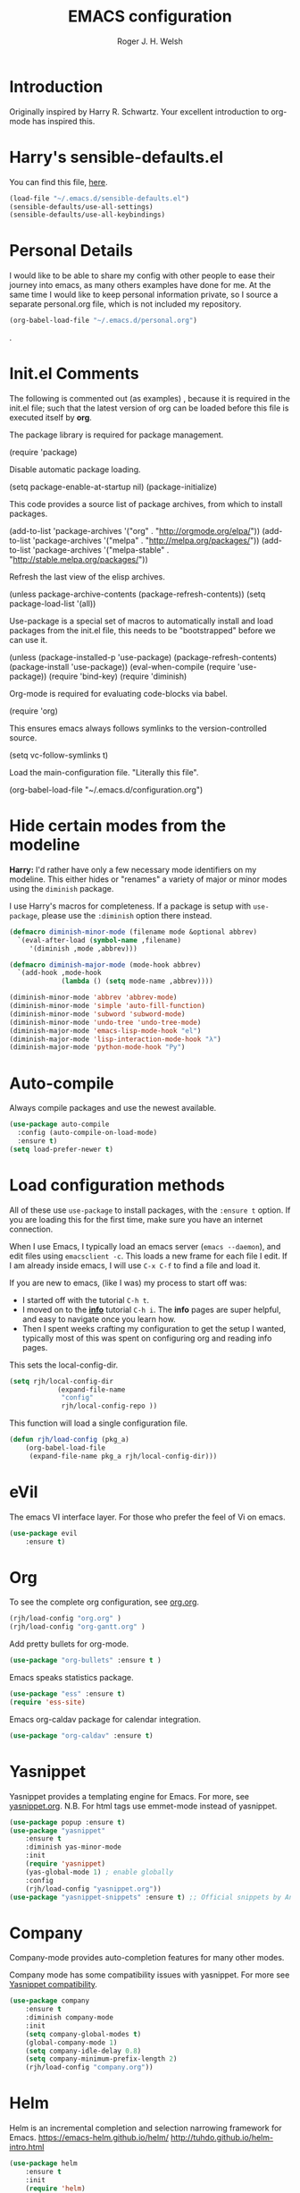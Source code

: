 #+TITLE: EMACS configuration
#+AUTHOR: Roger J. H. Welsh
#+EMAIL: rjhwelsh@gmail.com
#+PROPERTY: header-args    :results silent
#+STARTUP: content

* Introduction
Originally inspired by Harry R. Schwartz. Your excellent introduction to
org-mode has inspired this.
* Harry's sensible-defaults.el
You can find this file, [[https://github.com/hrs/sensible-defaults.el][here]].
#+BEGIN_SRC emacs-lisp
(load-file "~/.emacs.d/sensible-defaults.el")
(sensible-defaults/use-all-settings)
(sensible-defaults/use-all-keybindings)
#+END_SRC

* Personal Details
I would like to be able to share my config with other people to ease their
journey into emacs, as many others examples have done for me.
At the same time I would like to keep personal information private, so I source
a separate personal.org file, which is not included my repository.
#+BEGIN_SRC emacs-lisp
(org-babel-load-file "~/.emacs.d/personal.org")
#+END_SRC
.
* Init.el Comments
The following is commented out (as examples) , because it is required in the
init.el file; such that the latest version of org can be loaded before this file
is executed itself by *org*.

The package library is required for package management.
#+BEGIN_EXAMPLE emacs-lisp
 (require 'package)
#+END_EXAMPLE

Disable automatic package loading.
#+BEGIN_EXAMPLE emacs-lisp
 (setq package-enable-at-startup nil)
 (package-initialize)
#+END_EXAMPLE

This code provides a source list of package archives, from which to install packages.
#+BEGIN_EXAMPLE emacs-lisp
 (add-to-list 'package-archives '("org" . "http://orgmode.org/elpa/"))
 (add-to-list 'package-archives '("melpa" . "http://melpa.org/packages/"))
 (add-to-list 'package-archives '("melpa-stable" . "http://stable.melpa.org/packages/"))
#+END_EXAMPLE

Refresh the last view of the elisp archives.
#+BEGIN_EXAMPLE emacs-lisp
 (unless package-archive-contents
   (package-refresh-contents))
(setq package-load-list '(all))
#+END_EXAMPLE

Use-package is a special set of macros to automatically install and
load packages from the init.el file, this needs to be
"bootstrapped" before we can use it.
#+BEGIN_EXAMPLE emacs-lisp
(unless (package-installed-p 'use-package)
  (package-refresh-contents)
  (package-install 'use-package))
(eval-when-compile
  (require 'use-package))
(require 'bind-key)
(require 'diminish)
#+END_EXAMPLE

Org-mode is required for evaluating code-blocks via babel.
#+BEGIN_EXAMPLE emacs-lisp
(require 'org)
#+END_EXAMPLE

This ensures emacs always follows symlinks to the version-controlled source.
#+BEGIN_EXAMPLE emacs-lisp
(setq vc-follow-symlinks t)
#+END_EXAMPLE

Load the main-configuration file. "Literally this file".
#+BEGIN_EXAMPLE emacs-lisp
(org-babel-load-file "~/.emacs.d/configuration.org")
#+END_EXAMPLE

* Hide certain modes from the modeline

*Harry:* I'd rather have only a few necessary mode identifiers on my modeline.
This either hides or "renames" a variety of major or minor modes using the
=diminish= package.

I use Harry's macros for completeness. If a package is setup with =use-package=,
please use the =:diminish= option there instead.

#+BEGIN_SRC emacs-lisp
  (defmacro diminish-minor-mode (filename mode &optional abbrev)
    `(eval-after-load (symbol-name ,filename)
       '(diminish ,mode ,abbrev)))

  (defmacro diminish-major-mode (mode-hook abbrev)
    `(add-hook ,mode-hook
               (lambda () (setq mode-name ,abbrev))))

  (diminish-minor-mode 'abbrev 'abbrev-mode)
  (diminish-minor-mode 'simple 'auto-fill-function)
  (diminish-minor-mode 'subword 'subword-mode)
  (diminish-minor-mode 'undo-tree 'undo-tree-mode)
  (diminish-major-mode 'emacs-lisp-mode-hook "el")
  (diminish-major-mode 'lisp-interaction-mode-hook "λ")
  (diminish-major-mode 'python-mode-hook "Py")
#+END_SRC

* Auto-compile
Always compile packages and use the newest available.
#+BEGIN_SRC emacs-lisp
(use-package auto-compile
  :config (auto-compile-on-load-mode)
  :ensure t)
(setq load-prefer-newer t)
#+END_SRC

* Load configuration methods
All of these use =use-package= to install packages, with the =:ensure t= option.
If you are loading this for the first time, make sure you have an internet
connection.

When I use Emacs, I typically load an emacs server (=emacs --daemon=), and edit
files using =emacsclient -c=. This loads a new frame for each file I edit. If I
am already inside emacs, I will use =C-x C-f= to find a file and load it.

If you are new to emacs, (like I was) my process to start off was:
 * I started off with the tutorial =C-h t=.
 * I moved on to the [[info:info][*info*]] tutorial =C-h i=. The *info* pages are super
   helpful, and easy to navigate once you learn how.
 * Then I spent weeks crafting my configuration to get the setup I wanted,
   typically most of this was spent on configuring org and reading info pages.

This sets the local-config-dir.
#+BEGIN_SRC emacs-lisp
	(setq rjh/local-config-dir
				(expand-file-name
				 "config"
				 rjh/local-config-repo ))
#+END_SRC

This function will load a single configuration file.
#+BEGIN_SRC emacs-lisp
	(defun rjh/load-config (pkg_a)
		(org-babel-load-file
		 (expand-file-name pkg_a rjh/local-config-dir)))
#+END_SRC

* eVil
The emacs VI interface layer.
For those who prefer the feel of Vi on emacs.
#+BEGIN_SRC emacs-lisp
	(use-package evil
		:ensure t)
#+END_SRC

* Org
To see the complete org configuration, see [[file:config/org.org][org.org]].
#+BEGIN_SRC emacs-lisp
	(rjh/load-config "org.org" )
	(rjh/load-config "org-gantt.org" )
#+END_SRC

Add pretty bullets for org-mode.
#+BEGIN_SRC emacs-lisp
	(use-package "org-bullets" :ensure t )
#+END_SRC

Emacs speaks statistics package.
#+BEGIN_SRC emacs-lisp
	(use-package "ess" :ensure t)
	(require 'ess-site)
#+END_SRC

Emacs org-caldav package for calendar integration.
#+BEGIN_SRC emacs-lisp
	(use-package "org-caldav" :ensure t)
#+END_SRC

* Yasnippet
Yasnippet provides a templating engine for Emacs.
For more, see [[file:config/yasnippet.org][yasnippet.org]].
N.B. For html tags use emmet-mode instead of yasnippet.
#+BEGIN_SRC emacs-lisp
	(use-package popup :ensure t)
	(use-package "yasnippet"
		:ensure t
		:diminish yas-minor-mode
		:init
		(require 'yasnippet)
		(yas-global-mode 1) ; enable globally
		:config
		(rjh/load-config "yasnippet.org"))
	(use-package "yasnippet-snippets" :ensure t) ;; Official snippets by AndreaCrotti
#+END_SRC

* Company
Company-mode provides auto-completion features for many other modes.

Company mode has some compatibility issues with yasnippet.
For more see [[file:config/company.org::*Yasnippet%20compatibility][Yasnippet compatibility]].

#+BEGIN_SRC emacs-lisp
	(use-package company
		:ensure t
		:diminish company-mode
		:init
		(setq company-global-modes t)
		(global-company-mode 1)
		(setq company-idle-delay 0.8)
		(setq company-minimum-prefix-length 2)
		(rjh/load-config "company.org"))
#+END_SRC

* Helm
Helm is an incremental completion and selection narrowing framework for Emacs.
https://emacs-helm.github.io/helm/
http://tuhdo.github.io/helm-intro.html
#+BEGIN_SRC emacs-lisp
	(use-package helm
		:ensure t
		:init
		(require 'helm)
		(require 'helm-config)
		(global-unset-key (kbd "C-x c"))
		(setq helm-split-window-in-side-p           t ; open helm buffer inside current window, not occupy whole other window
					helm-move-to-line-cycle-in-source     t ; move to end or beginning of source when reaching top or bottom of source.
					helm-ff-search-library-in-sexp        t ; search for library in `require' and `declare-function' sexp.
					helm-scroll-amount                    8 ; scroll 8 lines other window using M-<next>/M-<prior>
					helm-ff-file-name-history-use-recentf t
					helm-echo-input-in-header-line t
					helm-autoresize-max-height 0
					helm-autoresize-min-height 20)
		(helm-autoresize-mode 1)
		(helm-mode 1)
		:bind
		(("C-c h" . helm-command-prefix)
		 ("M-x" . helm-M-x)
		 ("C-x C-f" . helm-find-files)
		 ("C-x M-f" . helm-recentf)
		 ("C-x b" . helm-mini)
		 ("M-y" . helm-show-kill-ring)
		 :map helm-map
		 ("<tab>" . helm-execute-persistent-action)
		 ("C-i" . helm-execute-persistent-action)
		 ("C-z" . helm-select-action)))
#+END_SRC
* Latex
Latex configuration.
For more see [[file:config/latex.org][latex.org]].
#+BEGIN_SRC emacs-lisp
	(rjh/load-config "latex.org")
#+END_SRC

* Graph
Some packages for graphing.
#+BEGIN_SRC emacs-lisp
	(use-package "gnuplot" :ensure t )
	(use-package "graphviz-dot-mode" :ensure t )
#+END_SRC

* UML
Plantuml for uml diagramming.
PlantUML is a java program for quickly constructing uml diagrams.
http://plantuml.com/
https://github.com/skuro/plantuml-mode

Flycheck is used for syntax checking.
https://github.com/alexmurray/flycheck-plantuml

#+BEGIN_SRC emacs-lisp
	(use-package "plantuml-mode" :ensure t
		:init
		(setq plantuml-jar-path "/usr/share/plantuml/lib/plantuml.jar")
		(add-to-list 'auto-mode-alist '("\\.plantuml$" . plantuml-mode))
		(add-to-list
		 'org-src-lang-modes '("plantuml" . plantuml))
		(setq org-plantuml-jar-path plantuml-jar-path)
		:config
		(plantuml-set-output-type "svg"))

	(use-package "flycheck-plantuml"
    :requires flycheck plantuml-mode
		:init
		(with-eval-after-load 'flycheck
			(require 'flycheck-plantuml)
			(flycheck-plantuml-setup))
		:ensure t)
#+END_SRC

* Git
I use =magit= for git integration.
The following key-bindings are for global convenience.
Use =C-x g ?= to get a quick command listing.
#+BEGIN_SRC emacs-lisp
	(use-package magit
		:ensure t
		:pin melpa-stable
		:bind (("C-x g" . magit-status)
					 ("C-x M-g" . magit-dispatch-popup)))
#+END_SRC

Git time-machine provides a mode for traversing the git history of a file.
Use =M-x git-timemachine=, =np= to navigate and =q= to quit.
#+BEGIN_SRC emacs-lisp
	(use-package "git-timemachine" :ensure t )
#+END_SRC

* Java
JDEE - Java Development Environment for Emacs

The jdee-server should be installed on your system, if it isn't please use the
following link to install the latest version. [[https://github.com/jdee-emacs/jdee-server][jdee-server@github]].
Jdee-server depends on Maven-3.

Setup jdee to use the following server directory, =~/.emacs.d/jdee-server/target=.
This is configurable in personal.org.

Use =M-x jdee-mode= to invoke jdee.

For more documentation, please see http://jdee.sourceforge.net/jdedoc/html/jde-ug/jde-ug.html
#+BEGIN_SRC emacs-lisp
	(use-package "jdee"
		:ensure t
		:config
		(setq jdee-global-classpath '("."))) ;; Use the current working directory as a classpath for java projects.
#+END_SRC

* Python
The Emacs Python Development Environment. This is a full featured environment
for python development. For introspection and analysis of Python sources, Elpy
mainly relies on Jedi. Jedi is known to have some problems coping with
badly-formatted Python.

For more see [[file:config/python.org][python.org]].

#+BEGIN_SRC emacs-lisp
	(use-package "elpy"
		:ensure t
		:init
		(elpy-enable)
		(setq python-indent-offset 4)
		:config
		(rjh/load-config "python.org"))
#+END_SRC

#+BEGIN_SRC emacs-lisp
	(use-package "company-jedi"
		:requires company
		:ensure t)
#+END_SRC

* Irony                                                      :DISABLED:Cpp:C:
This configuration is taken from [[http://martinsosic.com/development/emacs/2017/12/09/emacs-cpp-ide.html][Martin Sosic]].
https://github.com/Sarcasm/irony-mode

For more see [[file:config/irony.org][irony.org]].
#+BEGIN_SRC emacs-lisp
	(use-package irony
	  :disabled
		:ensure t
		:config
		(progn
			;; If irony server was never installed, install it.
			(unless (irony--find-server-executable)
				(call-interactively #'irony-install-server))
			(add-hook 'c++-mode-hook 'irony-mode)
			(add-hook 'c-mode-hook 'irony-mode)
			;; Use compilation database first, clang_complete as fallback.
			(setq-default irony-cdb-compilation-databases
										'(irony-cdb-libclang
											irony-cdb-clang-complete))
			(add-hook 'irony-mode-hook 'irony-cdb-autosetup-compile-options)))
#+END_SRC
#+BEGIN_SRC emacs-lisp
	;; I use irony with company to get code completion.
	(use-package company-irony
		:requires company irony
		:ensure t
		:config
		(progn
			(eval-after-load 'company
				'(add-to-list 'company-backends 'company-irony))))
#+END_SRC
#+BEGIN_SRC emacs-lisp
	;; I use irony with flycheck to get real-time syntax checking.
	(use-package flycheck-irony
		:requires flycheck irony
		:ensure t
		:config
		(progn
			(eval-after-load 'flycheck
				'(add-hook 'flycheck-mode-hook #'flycheck-irony-setup))))
#+END_SRC
#+BEGIN_SRC emacs-lisp
	;; Eldoc shows argument list of the function you are currently writing in the echo area.
	(use-package irony-eldoc
		:requires eldoc irony
		:ensure t
		:config
		(progn
			(add-hook 'irony-mode-hook #'irony-eldoc)))
#+END_SRC

* Rtags                                                               :Cpp:C:
 This configuration is taken from [[http://martinsosic.com/development/emacs/2017/12/09/emacs-cpp-ide.html][Martin Sosic]].
 https://github.com/Andersbakken/rtags
 For more see [[file:config/rtags.org][rtags.org]].
 #+BEGIN_SRC emacs-lisp
	 (use-package rtags
		 :ensure t
		 :config
		 (progn
			 (setq rtags-path "~/.emacs.d/rtags/build/bin")
			 (unless (rtags-executable-find "rc") (error "Binary rc is not installed!"))
			 (unless (rtags-executable-find "rdm") (error "Binary rdm is not installed!"))

			 (define-key c-mode-base-map (kbd "M-.") 'rtags-find-symbol-at-point)
			 (define-key c-mode-base-map (kbd "M-,") 'rtags-find-references-at-point)
			 (define-key c-mode-base-map (kbd "M-?") 'rtags-display-summary)
			 (rtags-enable-standard-keybindings)

			 (setq rtags-use-helm t)
			 ;; Shutdown rdm when leaving emacs.
			 (add-hook 'kill-emacs-hook 'rtags-quit-rdm)
			 (add-hook 'c-mode-hook 'rtags-start-process-unless-running)
			 (add-hook 'c++-mode-hook 'rtags-start-process-unless-running)
			 (add-hook 'objc-mode-hook 'rtags-start-process-unless-running)))
 #+END_SRC
 #+BEGIN_SRC emacs-lisp
	 ;; TODO: Has no coloring! How can I get coloring?
	 (use-package helm-rtags
		 :requires helm rtags
		 :ensure t
		 :config
		 (progn
			 (setq rtags-display-result-backend 'helm)))
 #+END_SRC
 #+BEGIN_SRC emacs-lisp
	 ;; Use rtags for auto-completion.
	 (use-package company-rtags
		 :requires company rtags
		 :ensure t
		 :config
		 (progn
			 (setq rtags-autostart-diagnostics t)
			 (rtags-diagnostics)
			 (setq rtags-completions-enabled t)
			 (push 'company-rtags company-backends)
			 ))
 #+END_SRC
 #+BEGIN_SRC emacs-lisp
	 ;; Live code checking.
	 (use-package flycheck-rtags
		 :requires flycheck rtags
		 :ensure t
		 :config
		 (progn
			 ;; ensure that we use only rtags checking
			 ;; https://github.com/Andersbakken/rtags#optional-1
			 (defun setup-flycheck-rtags ()
				 (flycheck-select-checker 'rtags)
				 (setq-local flycheck-highlighting-mode nil) ;; RTags creates more accurate overlays.
				 (setq-local flycheck-check-syntax-automatically nil)
				 (rtags-set-periodic-reparse-timeout 2.0)  ;; Run flycheck 2 seconds after being idle.
				 )
			 (add-hook 'c-mode-hook #'setup-flycheck-rtags)
			 (add-hook 'c++-mode-hook #'setup-flycheck-rtags)))
 #+END_SRC


* Code browser
ECB - The Emacs code browser.
For more information, see http://ecb.sourceforge.net/.
#+BEGIN_SRC emacs-lisp
	(use-package "ecb"
		:ensure t )
#+END_SRC

* Finding files
The following commands will help you when locating files.
Use =M-x= to run a command in Emacs.
    - find-file :: Opens up a file buffer
									 ( =C-x C-f= )
		- find-dired :: Opens up a directory buffer.
		- find-name-dired :: Finds files matching a pattern.
		- find-grep-dired :: Finds files containing a pattern.

In any of the =dired= buffers you can perform certain actions.
For example to start a =query-replace-regexp=, hit the =Q= key.

For more information, hit =?= inside any =dired= buffer.
And =h= for more advanced help.

* Spell checker
#+BEGIN_SRC emacs-lisp
	(use-package "flycheck" :ensure t
		:diminish flycheck-mode
		:diminish flyspell-mode)
#+END_SRC
* Flash cards
Pamparam provides a flashcard engine for org documents.
For more details see [[file:config/pamparam.org][pamparam.org]].
#+BEGIN_SRC emacs-lisp
	(use-package "pamparam"
		:ensure t
		:init
		(setq pamparam-path "~/.emacs.d/flashcards.pam")
		(rjh/load-config "pamparam.org"))
#+END_SRC

* Authentication
=oauth= package.
Mainly for Google authentication.
#+BEGIN_SRC emacs-lisp
	(use-package "oauth2" :ensure t)
#+END_SRC

Pinentry for gpg-agent
#+BEGIN_SRC emacs-lisp
	(use-package "pinentry" :ensure t)
#+END_SRC
Please ensure the following setting is enabled for =~/.gnupg/gpg-agent.conf=.
	#+BEGIN_EXAMPLE
	allow-emacs-pinentry
	#+END_EXAMPLE
This is [[https://www.gnu.org/software/emacs/manual/html_mono/epa.html#fnd-1][required]] for GnuPG 2.1.5 or later; if you do not use a graphical
=pinentry= program.

* Ledger
Ledger is a cli accounting system.
See [[https://www.ledger-cli.org/3.0/doc/ledger-mode.html][here]] for more details.
#+BEGIN_SRC emacs-lisp
	(use-package "ledger-mode"
		:ensure t
		:init
		(add-to-list 'auto-mode-alist '("\\.ledger$" . ledger-mode))
		)
#+END_SRC


* Mutt
This file provides integration with mutt.
For more see [[file:config/mutt.org][mutt.org]]
#+BEGIN_SRC emacs-lisp
	(rjh/load-config "mutt.org")
#+END_SRC

* Address-book
BBDB, The insidious big brother database.
#+BEGIN_SRC emacs-lisp
	(use-package bbdb
		:ensure t
		:init
		(require 'bbdb)
		(setq bbdb-file "~/.bbdb/bbdb"
					bbdb-phone-style nil)
		(bbdb-initialize 'message)
		(bbdb-insinuate-message)
		)
#+END_SRC

BBDB vcard import/export.
Use =bbdb-vcard-import-file= to import a vcard file.
And =bbdb-vcard-export-file= to export a vcard file.
#+BEGIN_SRC emacs-lisp
	(use-package bbdb-vcard
	  :requires bbdb
		:ensure t
		:init
		(require 'bbdb-vcard)
		(setq bbdb-vcard-directory "~/.bbdb"))
#+END_SRC

* Calendar
 Calfw - The pretty Calendar
For more information see the configuration file, [[file:config/calfw.org][calfw.org]].
	#+BEGIN_SRC emacs-lisp
		(use-package "calfw"
			:ensure t
			:init
			(rjh/load-config "calfw.org")
			:bind ("C-x a c" . rjh/two-week-view))

		(use-package "calfw-org"
			:ensure t
			:init
			(require 'calfw-org)
			(setq cfw:org-overwrite-default-keybinding t)) ;; Org-mode like keybindings

		(use-package "calfw-ical"
			:ensure t
			:init
			(require 'calfw-ical))

		(use-package "calfw-cal"
			:ensure t
			:init
			(require 'calfw-cal))
	#+END_SRC

Diary mode configuration.
For more details see [[file:config/diary.org][diary.org]].
#+BEGIN_SRC emacs-lisp
	(rjh/load-config "diary.org")
#+END_SRC

* Emacs lisp
An api for working with files in Emacs lisp.
( https://github.com/rejeep/f.el )
#+BEGIN_SRC emacs-lisp
	(use-package "f" :ensure t )
#+END_SRC

* MULE
Multi-lingual environment for Emacs.
For more see [[file:config/mule.org][mule.org]]
#+BEGIN_SRC emacs-lisp
	(set-language-environment "Japanese")
	(load-library "anthy")
#+END_SRC

Font correction.
#+BEGIN_SRC emacs-lisp
	(defun rjh/font-correction ()
		(set-fontset-font
		 (frame-parameter nil 'font)
		 'japanese-jisx0208
		 '("Sazanami Gothic" . "unicode-bmp")))
	(if (daemonp)
			'()
		(rjh/font-correction))
#+END_SRC

* Workgroups
Workgroups provides defined layouts for Emacs.
( https://github.com/tlh/workgroups.el )
 #+BEGIN_SRC emacs-lisp
	 (use-package "workgroups"
		 :init
		 (require 'workgroups)
		 (workgroups-mode 1)
	   (setq wg-morph-on nil)
		 (setq wg-prefix-key (kbd "C-c w"))
		 (wg-load "~/.emacs.d/workgroups" )
		 :ensure t )
 #+END_SRC

Keybindings:
Use the following with <prefix> ;
   + C-c w :: <prefix>
   + c :: wg-create-workgroup
	 + A :: wg-rename-workgroup
	 + v :: wg-switch-to-workgroup
	 + n/p :: next/prev workgroup
	 + 0-9 :: switch thru positions in list
	 + w :: wg-toggle-morph (animation)
	 + C-s/l :: save / load workgroup
   + k :: kill workgroup
   + ,/. :: move left/right in group listing
	 + ? :: wg-help

* Themes
Use the =diff-hl= package to highlight changed-and-uncommitted lines when
programming.
#+BEGIN_SRC emacs-lisp
	(use-package diff-hl
		:ensure t
		:init
		(require 'diff-hl)
		(add-hook 'prog-mode-hook 'turn-on-diff-hl-mode)
		(add-hook 'vc-dir-mode-hook 'turn-on-diff-hl-mode))
#+END_SRC

For more on themes, checkout [[file:config/theme.org][theme.org]].
#+BEGIN_SRC emacs-lisp
	(use-package "material-theme" :ensure t )
	(use-package "solarized-theme"
		:ensure t
		:config
		(defun hrs/apply-theme ()
			(setq solarized-use-variable-pitch nil)
			(setq solarized-height-plus-1 1.0)
			(setq solarized-height-plus-2 1.0)
			(setq solarized-height-plus-3 1.0)
			(setq solarized-height-plus-4 1.0)
			(setq solarized-high-contrast-mode-line t)
			(load-theme 'solarized-dark t)))
	(use-package "fill-column-indicator" :ensure t )
	(rjh/load-config "theme.org")
#+END_SRC

Miscellaneous text options.
For more info see [[file:config/text.org][text.org]].
#+BEGIN_SRC emacs-lisp
	(rjh/load-config "text.org")
#+END_SRC

* Telephone line
A pretty message bar for Emacs.
( https://github.com/dbordak/telephone-line )
#+BEGIN_SRC emacs-lisp
	(use-package telephone-line
		:ensure t
		:config
		(rjh/load-config "telephone-line.org"))
;	 :init
	(require 'telephone-line)
	(telephone-line-mode 1)
#+END_SRC

* Abbrev
Abbreviation configuration.
For more see [[file:config/abbrev.org][abbrev.org]].
#+BEGIN_SRC emacs-lisp
	(rjh/load-config "abbrev.org")
#+END_SRC
* Fonts
Setup font functions, mostly courtesy of Harry Schwartz.
For more see [[file:config/fonts.org][fonts.org]].
#+BEGIN_SRC emacs-lisp
	(rjh/load-config "fonts.org")
#+END_SRC

* Backups
Setup file backup behaviour for Emacs.
For more see [[file:config/backup.org][backup.org]].
#+BEGIN_SRC emacs-lisp
	(rjh/load-config "backup.org")
#+END_SRC

* Undo tree
By default =C-/= will undo.
Now =C-S-/= will redo.
=C-x u= will provide a visual undo tree which can be navigated with the arrow
keys. Type =q= to exit.

See [[http://pragmaticemacs.com/emacs/advanced-undoredo-with-undo-tree/][here]] for examples.
#+BEGIN_SRC emacs-lisp
	(use-package "undo-tree"
		:ensure t
		:init
		(global-undo-tree-mode 1)
		(defalias 'redo 'undo-tree-redo)
		(global-set-key (kbd "C-S-/") 'redo))
#+END_SRC

* Recentf
Save recent files list between sessions.

Enable recentf-mode, set max items, set keybinding.
#+BEGIN_SRC emacs-lisp
	(recentf-mode 1)
	(setq recentf-max-menu-items 100)
	(global-set-key "\C-x\ \C-r" 'recentf-open-files)
#+END_SRC

Save recent files every 5 minutes.
#+BEGIN_SRC emacs-lisp
	(run-at-time nil (* 5 60) 'recentf-save-list)
#+END_SRC

* Numbers
Methods for manipulating numbers in Emacs.
For more details see [[file:config/numbers.org][numbers.org]]
#+BEGIN_SRC emacs-lisp
	(rjh/load-config "numbers.org")
#+END_SRC

Keybindings
#+BEGIN_SRC emacs-lisp
	(global-set-key (kbd "M-+") 'my-increment-number-decimal)
	(global-set-key (kbd "M-_") 'my-decrement-number-decimal)
	(global-set-key (kbd "C-M-+") 'my-increment-number-hexadecimal)
	(global-set-key (kbd "C-M-_") 'my-decrement-number-hexadecimal)
#+END_SRC
